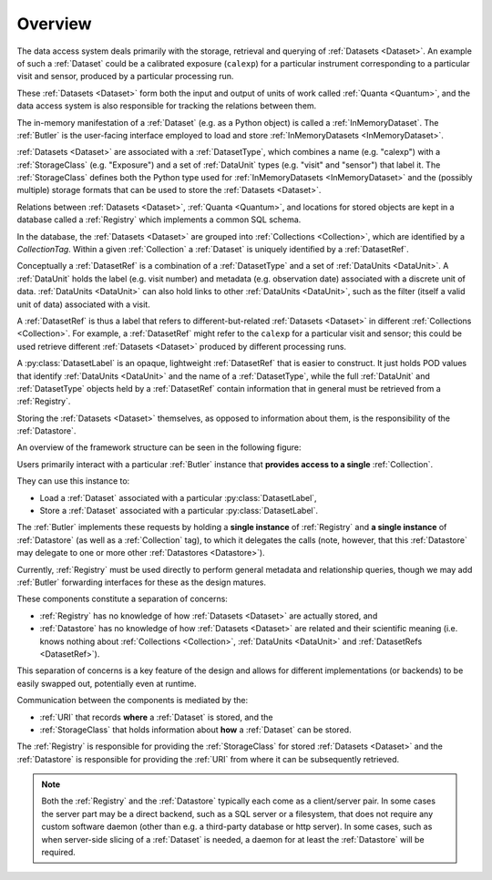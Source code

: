 ########
Overview
########

The data access system deals primarily with the storage, retrieval and querying of
:ref:`Datasets <Dataset>`.  An example of such a :ref:`Dataset` could be a 
calibrated exposure (``calexp``) for a particular instrument corresponding to a
particular visit and sensor, produced by a particular processing run.

These :ref:`Datasets <Dataset>` form both the input and output of units of work called
:ref:`Quanta <Quantum>`, and the data access system is also responsible for tracking the relations
between them.

The in-memory manifestation of a :ref:`Dataset` (e.g. as a Python object) is called a
:ref:`InMemoryDataset`.  The :ref:`Butler` is the user-facing interface employed to
load and store :ref:`InMemoryDatasets <InMemoryDataset>`.

:ref:`Datasets <Dataset>` are associated with a :ref:`DatasetType`, which combines a name (e.g. "calexp") with a :ref:`StorageClass` (e.g. "Exposure") and a set of :ref:`DataUnit` types (e.g. "visit" and "sensor") that label it.
The :ref:`StorageClass` defines both the Python type used for :ref:`InMemoryDatasets <InMemoryDataset>` and the (possibly multiple) storage formats that can be used to store the :ref:`Datasets <Dataset>`.

Relations between :ref:`Datasets <Dataset>`, :ref:`Quanta <Quantum>`, and locations
for stored objects are kept in a database called a :ref:`Registry` which implements a common SQL schema.

In the database, the :ref:`Datasets <Dataset>` are grouped into :ref:`Collections <Collection>`,
which are identified by a *CollectionTag*.
Within a given :ref:`Collection` a :ref:`Dataset` is uniquely identified by a :ref:`DatasetRef`.

Conceptually a :ref:`DatasetRef` is a combination of a :ref:`DatasetType` and a set of :ref:`DataUnits <DataUnit>`.
A :ref:`DataUnit` holds the label (e.g. visit number) and metadata (e.g. observation date) associated with a discrete unit of data.  :ref:`DataUnits <DataUnit>` can also hold links to other :ref:`DataUnits <DataUnit>`, such as the filter (itself a valid unit of data) associated with a visit.

A :ref:`DatasetRef` is thus a label that refers to different-but-related :ref:`Datasets <Dataset>` in different :ref:`Collections <Collection>`.
For example, a :ref:`DatasetRef` might refer to the ``calexp`` for a particular visit and sensor; this could be used retrieve different :ref:`Datasets <Dataset>` produced by different processing runs.

A :py:class:`DatasetLabel` is an opaque, lightweight :ref:`DatasetRef` that is easier to construct.
It just holds POD values that identify :ref:`DataUnits <DataUnit>` and the name of a :ref:`DatasetType`, while the full :ref:`DataUnit` and :ref:`DatasetType` objects held by a :ref:`DatasetRef` contain information that in general must be retrieved from a :ref:`Registry`.

Storing the :ref:`Datasets <Dataset>` themselves, as opposed to information about them, is the
responsibility of the :ref:`Datastore`.

An overview of the framework structure can be seen in the following figure:

.. _framework_structure:

.. image:: images/concepts.png
    :scale: 75%

Users primarily interact with a particular :ref:`Butler` instance that
**provides access to a single** :ref:`Collection`.

They can use this instance to:

* Load a :ref:`Dataset` associated with a particular :py:class:`DatasetLabel`,
* Store a :ref:`Dataset` associated with a particular :py:class:`DatasetLabel`.

The :ref:`Butler` implements these requests by holding a **single instance** of :ref:`Registry`
and **a single instance** of :ref:`Datastore` (as well as a :ref:`Collection` tag), to which it delegates the calls (note, however,
that this :ref:`Datastore` may delegate to one or more other :ref:`Datastores <Datastore>`).

Currently, :ref:`Registry` must be used directly to perform general metadata and relationship queries, though we may add :ref:`Butler` forwarding interfaces for these as the design matures.

These components constitute a separation of concerns:

* :ref:`Registry` has no knowledge of how :ref:`Datasets <Dataset>` are actually stored, and
* :ref:`Datastore` has no knowledge of how :ref:`Datasets <Dataset>` are related and their scientific meaning (i.e. knows nothing about :ref:`Collections <Collection>`, :ref:`DataUnits <DataUnit>` and :ref:`DatasetRefs <DatasetRef>`).

This separation of concerns is a key feature of the design and allows for different
implementations (or backends) to be easily swapped out, potentially even at runtime.

Communication between the components is mediated by the:

* :ref:`URI` that records **where** a :ref:`Dataset` is stored, and the
* :ref:`StorageClass` that holds information about **how** a :ref:`Dataset` can be stored.

The :ref:`Registry` is responsible for providing the :ref:`StorageClass` for
stored :ref:`Datasets <Dataset>` and the :ref:`Datastore` is responsible
for providing the :ref:`URI` from where it can be subsequently retrieved.

.. note::

    Both the :ref:`Registry` and the :ref:`Datastore` typically each
    come as a client/server pair.  In some cases the server part may be a direct backend,
    such as a SQL server or a filesystem, that does not require any custom software daemon (other than e.g. a third-party database or http server).
    In some cases, such as when server-side slicing of a :ref:`Dataset` is needed, a daemon for at least the :ref:`Datastore` will be required.
